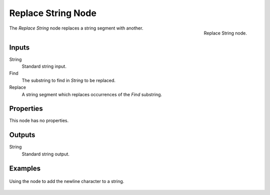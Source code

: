 .. index:: Geometry Nodes; Replace String
.. _bpy.types.FunctionNodeReplaceString:

*******************
Replace String Node
*******************

.. figure:: /images/node-types_FunctionNodeReplaceString.webp
   :align: right
   :alt: Replace String node.

   Replace String node.

The *Replace String* node replaces a string segment with another.


Inputs
======

String
   Standard string input.

Find
   The substring to find in *String* to be replaced.

Replace
   A string segment which replaces occurrences of the *Find* substring.


Properties
==========

This node has no properties.


Outputs
=======

String
   Standard string output.


Examples
========

.. figure:: /images/modeling_geometry-nodes_text_replace-string_example.png
   :align: center

   Using the node to add the newline character to a string.
